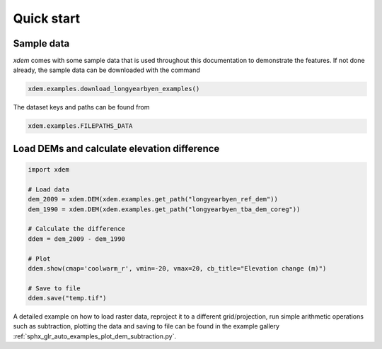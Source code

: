 .. _quick_start:

Quick start
===========

Sample data
-----------

*xdem* comes with some sample data that is used throughout this documentation to demonstrate the features. If not done already, the sample data can be downloaded with the command

.. code-block:: python

        xdem.examples.download_longyearbyen_examples()
        
The dataset keys and paths can be found from 

.. code-block:: python

        xdem.examples.FILEPATHS_DATA

Load DEMs and calculate elevation difference
------------------------------------------------

.. code-block:: python

  import xdem
  
  # Load data
  dem_2009 = xdem.DEM(xdem.examples.get_path("longyearbyen_ref_dem"))
  dem_1990 = xdem.DEM(xdem.examples.get_path("longyearbyen_tba_dem_coreg"))

  # Calculate the difference
  ddem = dem_2009 - dem_1990

  # Plot
  ddem.show(cmap='coolwarm_r', vmin=-20, vmax=20, cb_title="Elevation change (m)")

  # Save to file
  ddem.save("temp.tif")

A detailed example on how to load raster data, reproject it to a different grid/projection, run simple arithmetic operations such as subtraction, plotting the data and saving to file can be found in the example gallery :ref:`sphx_glr_auto_examples_plot_dem_subtraction.py`.

..
   .. raw:: html

       <div class="sphx-glr-thumbcontainer" tooltip="DEM subtraction">

   .. only:: html

    .. figure:: /auto_examples/images/thumb/sphx_glr_plot_dem_subtraction_thumb.png
	:alt: DEM subtraction

	:ref:`sphx_glr_auto_examples_plot_dem_subtraction.py`
